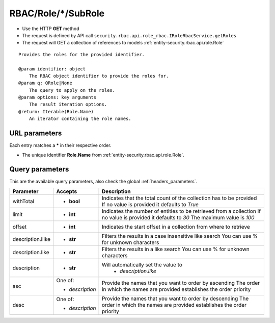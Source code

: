 .. _reuqest-GET-RBAC/Role/*/SubRole:

**RBAC/Role/*/SubRole**
==========================================================

* Use the HTTP **GET** method
* The request is defined by API call ``security.rbac.api.role_rbac.IRoleRbacService.getRoles``

* The request will GET a collection of references to models :ref:`entity-security.rbac.api.role.Role`

::

   Provides the roles for the provided identifier.
   
   @param identifier: object
       The RBAC object identifier to provide the roles for.
   @param q: QRole|None
       The query to apply on the roles.
   @param options: key arguments
       The result iteration options.
   @return: Iterable(Role.Name)
       An iterator containing the role names.


URL parameters
-------------------------------------
Each entry matches a **\*** in their respective order.

* The unique identifier **Role.Name** from :ref:`entity-security.rbac.api.role.Role`.


Query parameters
-------------------------------------
This are the available query parameters, also check the global :ref:`headers_parameters`.

+-------------------+-----------------+--------------------------------------------------------------------------+
|     Parameter     |     Accepts     |                                Description                               |
+===================+=================+==========================================================================+
| withTotal         | * **bool**      |                                                                          |
|                   |                 | Indicates that the total count of the collection has to be provided      |
|                   |                 | If no value is provided it defaults to *True*                            |
+-------------------+-----------------+--------------------------------------------------------------------------+
| limit             | * **int**       |                                                                          |
|                   |                 | Indicates the number of entities to be retrieved from a collection       |
|                   |                 | If no value is provided it defaults to *30*                              |
|                   |                 | The maximum value is *100*                                               |
+-------------------+-----------------+--------------------------------------------------------------------------+
| offset            | * **int**       |                                                                          |
|                   |                 | Indicates the start offset in a collection from where to retrieve        |
+-------------------+-----------------+--------------------------------------------------------------------------+
| description.ilike | * **str**       |                                                                          |
|                   |                 | Filters the results in a case insensitive like search                    |
|                   |                 | You can use % for unknown characters                                     |
+-------------------+-----------------+--------------------------------------------------------------------------+
| description.like  | * **str**       |                                                                          |
|                   |                 | Filters the results in a like search                                     |
|                   |                 | You can use % for unknown characters                                     |
+-------------------+-----------------+--------------------------------------------------------------------------+
| description       | * **str**       |                                                                          |
|                   |                 | Will automatically set the value to                                      |
|                   |                 |   * *description.like*                                                   |
|                   |                 |                                                                          |
+-------------------+-----------------+--------------------------------------------------------------------------+
| asc               | One of:         |                                                                          |
|                   |                 | Provide the names that you want to order by ascending                    |
|                   | * *description* | The order in which the names are provided establishes the order priority |
+-------------------+-----------------+--------------------------------------------------------------------------+
| desc              | One of:         |                                                                          |
|                   |                 | Provide the names that you want to order by descending                   |
|                   | * *description* | The order in which the names are provided establishes the order priority |
+-------------------+-----------------+--------------------------------------------------------------------------+

